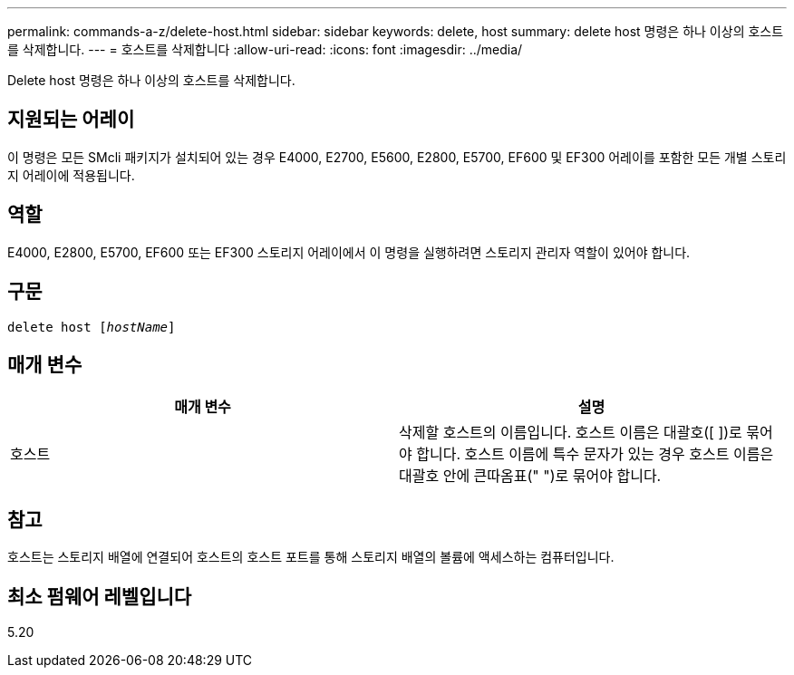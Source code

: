 ---
permalink: commands-a-z/delete-host.html 
sidebar: sidebar 
keywords: delete, host 
summary: delete host 명령은 하나 이상의 호스트를 삭제합니다. 
---
= 호스트를 삭제합니다
:allow-uri-read: 
:icons: font
:imagesdir: ../media/


[role="lead"]
Delete host 명령은 하나 이상의 호스트를 삭제합니다.



== 지원되는 어레이

이 명령은 모든 SMcli 패키지가 설치되어 있는 경우 E4000, E2700, E5600, E2800, E5700, EF600 및 EF300 어레이를 포함한 모든 개별 스토리지 어레이에 적용됩니다.



== 역할

E4000, E2800, E5700, EF600 또는 EF300 스토리지 어레이에서 이 명령을 실행하려면 스토리지 관리자 역할이 있어야 합니다.



== 구문

[source, cli, subs="+macros"]
----
delete host pass:quotes[[_hostName_]]
----


== 매개 변수

|===
| 매개 변수 | 설명 


 a| 
호스트
 a| 
삭제할 호스트의 이름입니다. 호스트 이름은 대괄호([ ])로 묶어야 합니다. 호스트 이름에 특수 문자가 있는 경우 호스트 이름은 대괄호 안에 큰따옴표(" ")로 묶어야 합니다.

|===


== 참고

호스트는 스토리지 배열에 연결되어 호스트의 호스트 포트를 통해 스토리지 배열의 볼륨에 액세스하는 컴퓨터입니다.



== 최소 펌웨어 레벨입니다

5.20
